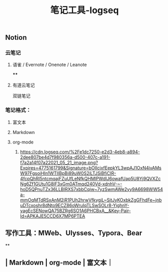 #+TITLE: 笔记工具-logseq

** Notion
*** 云笔记
**** 语雀 / Evernote / Onenote / Leanote
****
**** 有道云笔记
 双链笔记
*** 笔记格式：
**** 富文本
**** Markdown
**** org-mode
***** [[https://cdn.logseq.com/%2Fe1dc7250-e2d3-4eb8-a894-2dee807be4d7f980356a-d500-407c-a191-f7a2a14f07a22021_05_21_image.png?Expires=4775161799&Signature=bOIIcjxfEepkYL3wpAJ1OxN4ivAMsW97FgsoiHIn1WTIIBpBi89uW0S2iLTJSiBfjCIR-4fcpQhRI5ntcmqajFZuUfLeNfkQHMlPWdIJ6owafUap5U8Yj9QVXZcNg6Zf1GUtu1G8lF3xGm0ATmqd240Vd-xdnhV-~-hoD5QPnuTZx36LLBIRXS7xbbCqiw~7yzSwmAWe2yy9A6698WW54a-mmOqMTdRSxAnM2iR1PUh2hrwVfkygjL~SjtJyKOxbkZgGFhdFe~jnbuDTcxoshr8dNto9ECZ86oWruIqTLSwSOLr8-YighnY-yagEcSENowQA75BZRg6SO1A6PHCBxA__&Key-Pair-Id=APKAJE5CCD6X7MP6PTEA]]
** 写作工具：MWeb、Ulysses、Typora、Bear
**
** | Markdown | org-mode | 富文本｜
